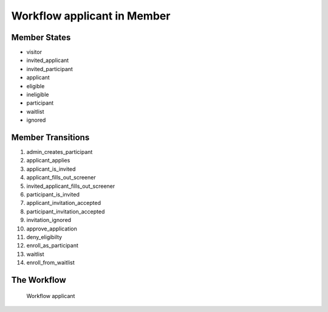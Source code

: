 Workflow applicant in Member
=========================================================

Member States
-------------------------------------

* visitor
* invited_applicant
* invited_participant
* applicant
* eligible
* ineligible
* participant
* waitlist
* ignored

Member Transitions
----------------------------------------
#. admin_creates_participant
#. applicant_applies
#. applicant_is_invited
#. applicant_fills_out_screener
#. invited_applicant_fills_out_screener
#. participant_is_invited
#. applicant_invitation_accepted
#. participant_invitation_accepted
#. invitation_ignored
#. approve_application
#. deny_eligibilty
#. enroll_as_participant
#. waitlist
#. enroll_from_waitlist

The Workflow
------------

.. figure::  http://behattest.stagingsurvos.com/workflow/download/applicant.svg

   Workflow applicant
